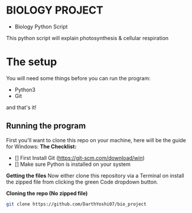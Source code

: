 * BIOLOGY PROJECT
- Biology Python Script
This python script will explain photosynthesis & cellular respiration

* The setup
You will need some things before you can run the program:
- Python3
- Git
and that's it!

** Running the program
First you'll want to clone this repo on your machine, here will be the guide for Windows:
*The Checklist:*
- [] First Install Git (https://git-scm.com/download/win)
- [] Make sure Python is installed on your system

*Getting the files*
Now either clone this repository via a Terminal on install the zipped file from clicking the green Code dropdown button.

*Cloning the repo (No zipped file)*
#+begin_src sh
git clone https://github.com/DarthYoshi07/bio_project
#+end_src
